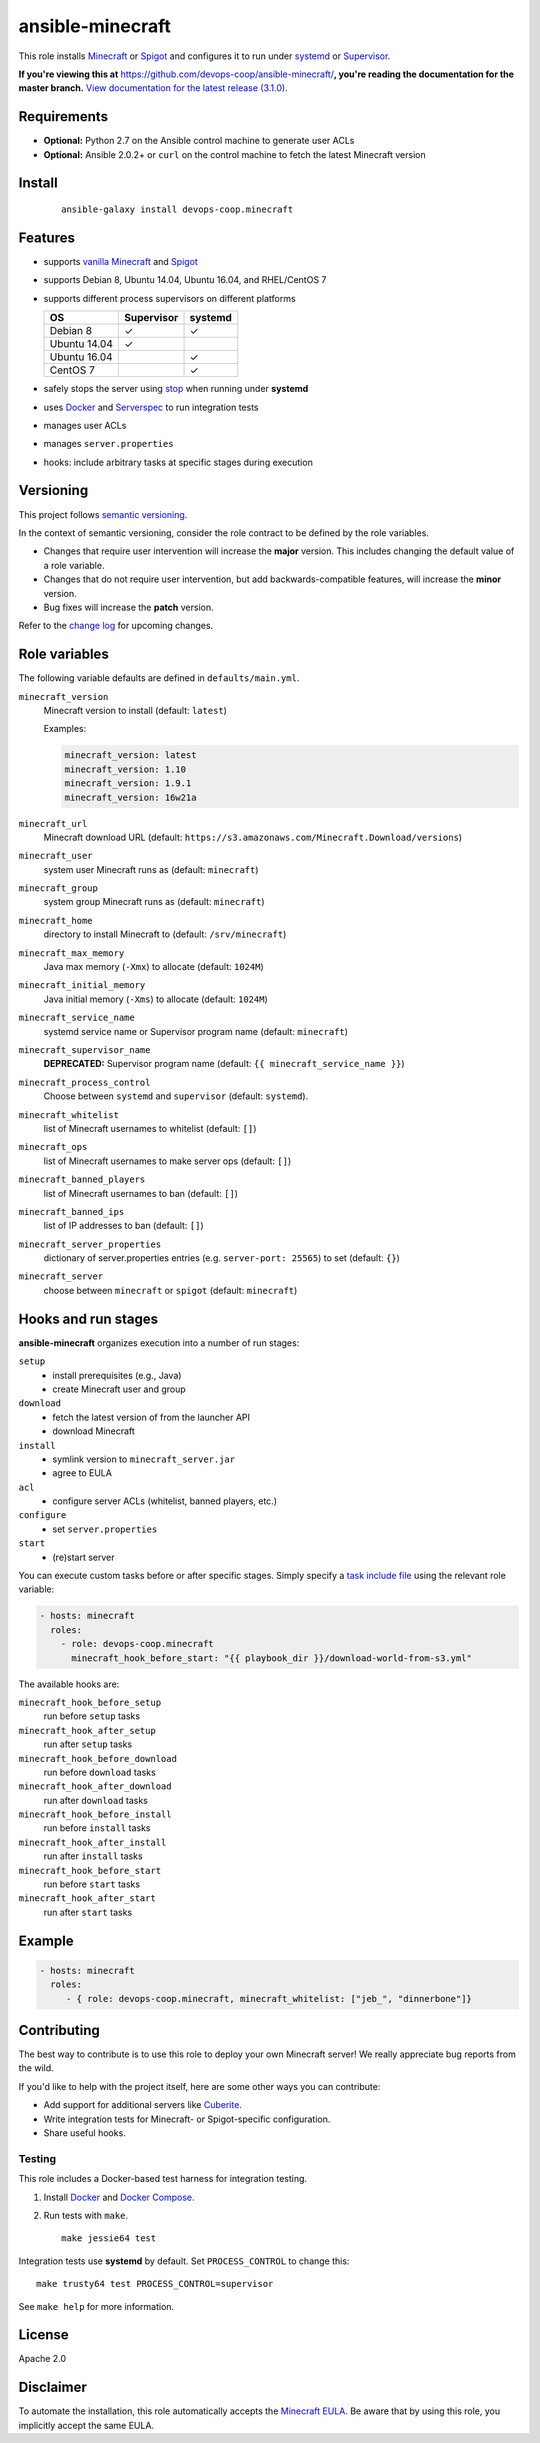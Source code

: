 ansible-minecraft
=================

|Install from Ansible Galaxy| |Travis CI build status| |Chat on gitter.im|

This role installs `Minecraft <https://minecraft.net/>`__ or `Spigot <https://www.spigotmc.org/>`__ and configures it to run under `systemd <https://wiki.freedesktop.org/www/Software/systemd/>`__ or `Supervisor <http://supervisord.org/>`__.

**If you're viewing this at** https://github.com/devops-coop/ansible-minecraft/**, you're reading the documentation for the master branch.** `View documentation for the latest release (3.1.0). <https://github.com/devops-coop/ansible-minecraft/tree/v3.1.0#ansible-minecraft>`__

Requirements
------------

-  **Optional:** Python 2.7 on the Ansible control machine to generate user ACLs
-  **Optional:** Ansible 2.0.2+ or ``curl`` on the control machine to fetch the latest Minecraft version

Install
-------

   ::

       ansible-galaxy install devops-coop.minecraft


Features
--------

-  supports `vanilla Minecraft <https://minecraft.net>`__ and `Spigot <https://spigotmc.org/>`__
-  supports Debian 8, Ubuntu 14.04, Ubuntu 16.04, and RHEL/CentOS 7
-  supports different process supervisors on different platforms

   +----------------+--------------+-----------+
   | OS             | Supervisor   | systemd   |
   +================+==============+===========+
   | Debian 8       | ✓            | ✓         |
   +----------------+--------------+-----------+
   | Ubuntu 14.04   | ✓            |           |
   +----------------+--------------+-----------+
   | Ubuntu 16.04   |              | ✓         |
   +----------------+--------------+-----------+
   | CentOS 7       |              | ✓         |
   +----------------+--------------+-----------+

-  safely stops the server using `stop <http://minecraft.gamepedia.com/Commands#stop>`__ when running under **systemd**
-  uses `Docker <https://www.docker.com/>`__ and `Serverspec <http://serverspec.org/>`__ to run integration tests
-  manages user ACLs
-  manages ``server.properties``
-  hooks: include arbitrary tasks at specific stages during execution

Versioning
----------

This project follows `semantic versioning <http://semver.org/>`__.

In the context of semantic versioning, consider the role contract to be defined by the role variables.

-  Changes that require user intervention will increase the **major** version. This includes changing the default value of a role variable.
-  Changes that do not require user intervention, but add backwards-compatible features, will increase the **minor** version.
-  Bug fixes will increase the **patch** version.

Refer to the `change log <CHANGELOG.rst>`__ for upcoming changes.

Role variables
--------------

The following variable defaults are defined in ``defaults/main.yml``.

``minecraft_version``
   Minecraft version to install (default: ``latest``)

   Examples:

   .. code:: yaml

       minecraft_version: latest
       minecraft_version: 1.10
       minecraft_version: 1.9.1
       minecraft_version: 16w21a

``minecraft_url``
   Minecraft download URL (default:
   ``https://s3.amazonaws.com/Minecraft.Download/versions``)

``minecraft_user``
   system user Minecraft runs as (default: ``minecraft``)

``minecraft_group``
   system group Minecraft runs as (default: ``minecraft``)

``minecraft_home``
   directory to install Minecraft to (default: ``/srv/minecraft``)

``minecraft_max_memory``
   Java max memory (``-Xmx``) to allocate (default: ``1024M``)

``minecraft_initial_memory``
   Java initial memory (``-Xms``) to allocate (default: ``1024M``)

``minecraft_service_name``
   systemd service name or Supervisor program name (default: ``minecraft``)

``minecraft_supervisor_name``
   **DEPRECATED:** Supervisor program name (default: ``{{ minecraft_service_name }}``)

``minecraft_process_control``
   Choose between ``systemd`` and ``supervisor`` (default: ``systemd``).

``minecraft_whitelist``
   list of Minecraft usernames to whitelist (default: ``[]``)

``minecraft_ops``
   list of Minecraft usernames to make server ops (default: ``[]``)

``minecraft_banned_players``
   list of Minecraft usernames to ban (default: ``[]``)

``minecraft_banned_ips``
   list of IP addresses to ban (default: ``[]``)

``minecraft_server_properties``
   dictionary of server.properties entries (e.g. ``server-port: 25565``) to set (default: ``{}``)

``minecraft_server``
  choose between ``minecraft`` or ``spigot`` (default: ``minecraft``)

Hooks and run stages
--------------------

**ansible-minecraft** organizes execution into a number of run stages:

``setup``
   -  install prerequisites (e.g., Java)
   -  create Minecraft user and group

``download``
   -  fetch the latest version of from the launcher API
   -  download Minecraft

``install``
   -  symlink version to ``minecraft_server.jar``
   -  agree to EULA

``acl``
   -  configure server ACLs (whitelist, banned players, etc.)

``configure``
   -  set ``server.properties``

``start``
   -  (re)start server

You can execute custom tasks before or after specific stages. Simply specify a `task include file <https://docs.ansible.com/ansible/playbooks_roles.html#task-include-files-and-encouraging-reuse>`__ using the relevant role variable:

.. code:: yaml

    - hosts: minecraft
      roles:
        - role: devops-coop.minecraft
          minecraft_hook_before_start: "{{ playbook_dir }}/download-world-from-s3.yml"

The available hooks are:

``minecraft_hook_before_setup``
   run before ``setup`` tasks

``minecraft_hook_after_setup``
   run after ``setup`` tasks

``minecraft_hook_before_download``
   run before ``download`` tasks

``minecraft_hook_after_download``
   run after ``download`` tasks

``minecraft_hook_before_install``
   run before ``install`` tasks

``minecraft_hook_after_install``
   run after ``install`` tasks

``minecraft_hook_before_start``
   run before ``start`` tasks

``minecraft_hook_after_start``
   run after ``start`` tasks

Example
-------

.. code:: yaml

    - hosts: minecraft
      roles:
         - { role: devops-coop.minecraft, minecraft_whitelist: ["jeb_", "dinnerbone"]}

Contributing
------------

The best way to contribute is to use this role to deploy your own Minecraft server! We really appreciate bug reports from the wild.

If you'd like to help with the project itself, here are some other ways you can contribute:

-  Add support for additional servers like `Cuberite <https://cuberite.org/>`__.
-  Write integration tests for Minecraft- or Spigot-specific configuration.
-  Share useful hooks.

Testing
~~~~~~~

This role includes a Docker-based test harness for integration testing.

1. Install `Docker <https://docs.docker.com/engine/installation/>`__ and `Docker Compose <https://docs.docker.com/compose/>`__.

2. Run tests with ``make``.

   ::

       make jessie64 test

Integration tests use **systemd** by default. Set ``PROCESS_CONTROL`` to change this:

::

    make trusty64 test PROCESS_CONTROL=supervisor

See ``make help`` for more information.

License
-------

Apache 2.0

Disclaimer
----------

To automate the installation, this role automatically accepts the `Minecraft EULA <https://account.mojang.com/documents/minecraft_eula>`__. Be aware that by using this role, you implicitly accept the same EULA.

.. |Travis CI build status| image:: https://travis-ci.org/devops-coop/ansible-minecraft.svg?branch=master
    :target: https://travis-ci.org/devops-coop/ansible-minecraft
.. |Install from Ansible Galaxy| image:: https://img.shields.io/badge/role-devops--coop.minecraft-blue.svg
    :target: https://galaxy.ansible.com/devops-coop/minecraft/
.. |Chat on gitter.im| image:: https://badges.gitter.im/gitterHQ/gitter.png
    :target: https://gitter.im/devops-coop/ansible-minecraft
